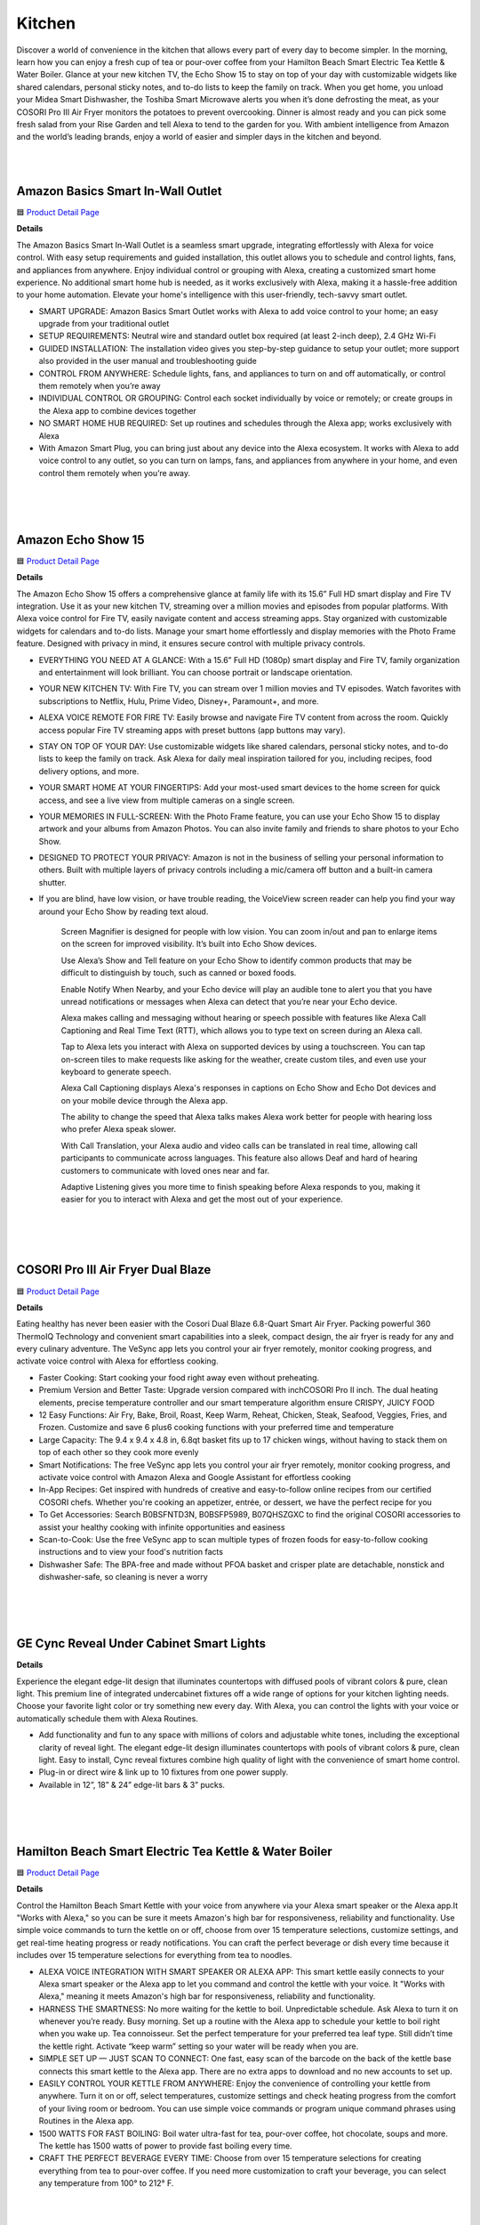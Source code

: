 Kitchen
======

Discover a world of convenience in the kitchen that allows every part of every day to become simpler. In the morning, learn how you can enjoy a fresh cup of tea or pour-over coffee from your Hamilton Beach Smart Electric Tea Kettle & Water Boiler. Glance at your new kitchen TV, the Echo Show 15 to stay on top of your day with customizable widgets like shared calendars, personal sticky notes, and to-do lists to keep the family on track. When you get home, you unload your Midea Smart Dishwasher, the Toshiba Smart Microwave alerts you when it’s done defrosting the meat, as your COSORI Pro III Air Fryer monitors the potatoes to prevent overcooking. Dinner is almost ready and you can pick some fresh salad from your Rise Garden and tell Alexa to tend to the garden for you. With ambient intelligence from Amazon and the world’s leading brands, enjoy a world of easier and simpler days in the kitchen and beyond.

|
.. image:: images/Kitchen.png
|

Amazon Basics Smart In-Wall Outlet
-----

🟦 `Product Detail Page <https://www.amazon.com/Amazon-Basics-Outlet-Tamper-Resistant/dp/B094YN5VZH/>`_

**Details**

The Amazon Basics Smart In-Wall Outlet is a seamless smart upgrade, integrating effortlessly with Alexa for voice control. With easy setup requirements and guided installation, this outlet allows you to schedule and control lights, fans, and appliances from anywhere. Enjoy individual control or grouping with Alexa, creating a customized smart home experience. No additional smart home hub is needed, as it works exclusively with Alexa, making it a hassle-free addition to your home automation. Elevate your home's intelligence with this user-friendly, tech-savvy smart outlet.

* SMART UPGRADE: Amazon Basics Smart Outlet works with Alexa to add voice control to your home; an easy upgrade from your traditional outlet
* SETUP REQUIREMENTS: Neutral wire and standard outlet box required (at least 2-inch deep), 2.4 GHz Wi-Fi
* GUIDED INSTALLATION: The installation video gives you step-by-step guidance to setup your outlet; more support also provided in the user manual and troubleshooting guide
* CONTROL FROM ANYWHERE: Schedule lights, fans, and appliances to turn on and off automatically, or control them remotely when you’re away
* INDIVIDUAL CONTROL OR GROUPING: Control each socket individually by voice or remotely; or create groups in the Alexa app to combine devices together
* NO SMART HOME HUB REQUIRED: Set up routines and schedules through the Alexa app; works exclusively with Alexa
* With Amazon Smart Plug, you can bring just about any device into the Alexa ecosystem. It works with Alexa to add voice control to any outlet, so you can turn on lamps, fans, and appliances from anywhere in your home, and even control them remotely when you’re away.
|
|
|


Amazon Echo Show 15
-----

🟦 `Product Detail Page <https://www.amazon.com/smart-display-Alexa-Remote-included/dp/B0BFZVFG6N/>`_

**Details** 

The Amazon Echo Show 15 offers a comprehensive glance at family life with its 15.6” Full HD smart display and Fire TV integration. Use it as your new kitchen TV, streaming over a million movies and episodes from popular platforms. With Alexa voice control for Fire TV, easily navigate content and access streaming apps. Stay organized with customizable widgets for calendars and to-do lists. Manage your smart home effortlessly and display memories with the Photo Frame feature. Designed with privacy in mind, it ensures secure control with multiple privacy controls.

* EVERYTHING YOU NEED AT A GLANCE: With a 15.6” Full HD (1080p) smart display and Fire TV, family organization and entertainment will look brilliant. You can choose portrait or landscape orientation.
* YOUR NEW KITCHEN TV: With Fire TV, you can stream over 1 million movies and TV episodes. Watch favorites with subscriptions to Netflix, Hulu, Prime Video, Disney+, Paramount+, and more.
* ALEXA VOICE REMOTE FOR FIRE TV: Easily browse and navigate Fire TV content from across the room. Quickly access popular Fire TV streaming apps with preset buttons (app buttons may vary).
* STAY ON TOP OF YOUR DAY: Use customizable widgets like shared calendars, personal sticky notes, and to-do lists to keep the family on track. Ask Alexa for daily meal inspiration tailored for you, including recipes, food delivery options, and more.
* YOUR SMART HOME AT YOUR FINGERTIPS: Add your most-used smart devices to the home screen for quick access, and see a live view from multiple cameras on a single screen.
* YOUR MEMORIES IN FULL-SCREEN: With the Photo Frame feature, you can use your Echo Show 15 to display artwork and your albums from Amazon Photos. You can also invite family and friends to share photos to your Echo Show.
* DESIGNED TO PROTECT YOUR PRIVACY: Amazon is not in the business of selling your personal information to others. Built with multiple layers of privacy controls including a mic/camera off button and a built-in camera shutter.
* If you are blind, have low vision, or have trouble reading, the VoiceView screen reader can help you find your way around your Echo Show by reading text aloud. 
    
    Screen Magnifier is designed for people with low vision. You can zoom in/out and pan to enlarge items on the screen for improved visibility. It’s built into Echo Show devices.
    
    Use Alexa’s Show and Tell feature on your Echo Show to identify common products that may be difficult to distinguish by touch, such as canned or boxed foods.
    
    Enable Notify When Nearby, and your Echo device will play an audible tone to alert you that you have unread notifications or messages when Alexa can detect that you’re near your Echo device.
    
    Alexa makes calling and messaging without hearing or speech possible with features like Alexa Call Captioning and Real Time Text (RTT), which allows you to type text on screen during an Alexa call.
    
    Tap to Alexa lets you interact with Alexa on supported devices by using a touchscreen. You can tap on-screen tiles to make requests like asking for the weather, create custom tiles, and even use your keyboard to generate speech.
    
    Alexa Call Captioning displays Alexa's responses in captions on Echo Show and Echo Dot devices and on your mobile device through the Alexa app.
    
    The ability to change the speed that Alexa talks makes Alexa work better for people with hearing loss who prefer Alexa speak slower.
    
    With Call Translation, your Alexa audio and video calls can be translated in real time, allowing call participants to communicate across languages. This feature also allows Deaf and hard of hearing customers to communicate with loved ones near and far.
    
    Adaptive Listening gives you more time to finish speaking before Alexa responds to you, making it easier for you to interact with Alexa and get the most out of your experience.
|
|
|


COSORI Pro III Air Fryer Dual Blaze
-----

🟦 `Product Detail Page <https://www.amazon.com/COSORI-6-8-Quart-Precise-Prevent-Overcooking/dp/B0BT9TL34D>`_

**Details** 

Eating healthy has never been easier with the Cosori Dual Blaze 6.8-Quart Smart Air Fryer. Packing powerful 360 ThermoIQ Technology and convenient smart capabilities into a sleek, compact design, the air fryer is ready for any and every culinary adventure. The VeSync app lets you control your air fryer remotely, monitor cooking progress, and activate voice control with Alexa for effortless cooking.

* Faster Cooking: Start cooking your food right away even without preheating.
* Premium Version and Better Taste: Upgrade version compared with inchCOSORI Pro II inch. The dual heating elements, precise temperature controller and our smart temperature algorithm ensure CRISPY, JUICY FOOD
* 12 Easy Functions: Air Fry, Bake, Broil, Roast, Keep Warm, Reheat, Chicken, Steak, Seafood, Veggies, Fries, and Frozen. Customize and save 6 plus6 cooking functions with your preferred time and temperature
* Large Capacity: The 9.4 x 9.4 x 4.8 in, 6.8qt basket fits up to 17 chicken wings, without having to stack them on top of each other so they cook more evenly
* Smart Notifications: The free VeSync app lets you control your air fryer remotely, monitor cooking progress, and activate voice control with Amazon Alexa and Google Assistant for effortless cooking
* In-App Recipes: Get inspired with hundreds of creative and easy-to-follow online recipes from our certified COSORI chefs. Whether you're cooking an appetizer, entrée, or dessert, we have the perfect recipe for you
* To Get Accessories: Search B0BSFNTD3N, B0BSFP5989, B07QHSZGXC to find the original COSORI accessories to assist your healthy cooking with infinite opportunities and easiness
* Scan-to-Cook: Use the free VeSync app to scan multiple types of frozen foods for easy-to-follow cooking instructions and to view your food's nutrition facts
* Dishwasher Safe: The BPA-free and made without PFOA basket and crisper plate are detachable, nonstick and dishwasher-safe, so cleaning is never a worry
|
|
|


GE Cync Reveal Under Cabinet Smart Lights
-----

**Details** 

Experience the elegant edge-lit design that illuminates countertops with diffused pools of vibrant colors & pure, clean light. This premium line of integrated undercabinet fixtures off a wide range of options for your kitchen lighting needs. Choose your favorite light color or try something new every day. With Alexa, you can control the lights with your voice or automatically schedule them with Alexa Routines.

* Add functionality and fun to any space with millions of colors and adjustable white tones, including the exceptional clarity of reveal light. The elegant edge-lit design illuminates countertops with pools of vibrant colors & pure, clean light. Easy to install, Cync reveal fixtures combine high quality of light with the convenience of smart home control.
* Plug-in or direct wire & link up to 10 fixtures from one power supply.
* Available in 12”, 18” & 24” edge-lit bars & 3” pucks.
|
|
|


Hamilton Beach Smart Electric Tea Kettle & Water Boiler
-----

🟦 `Product Detail Page <https://www.amazon.com/Hamilton-Beach-Integration-Auto-Shutoff-41036/dp/B09FB2CFZT/>`_

**Details** 

Control the Hamilton Beach Smart Kettle with your voice from anywhere via your Alexa smart speaker or the Alexa app.It "Works with Alexa," so you can be sure it meets Amazon's high bar for responsiveness, reliability and functionality. Use simple voice commands to turn the kettle on or off, choose from over 15 temperature selections, customize settings, and get real-time heating progress or ready notifications. You can craft the perfect beverage or dish every time because it includes over 15 temperature selections for everything from tea to noodles.

* ALEXA VOICE INTEGRATION WITH SMART SPEAKER OR ALEXA APP: This smart kettle easily connects to your Alexa smart speaker or the Alexa app to let you command and control the kettle with your voice. It "Works with Alexa," meaning it meets Amazon's high bar for responsiveness, reliability and functionality.
* HARNESS THE SMARTNESS: No more waiting for the kettle to boil. Unpredictable schedule. Ask Alexa to turn it on whenever you’re ready. Busy morning. Set up a routine with the Alexa app to schedule your kettle to boil right when you wake up. Tea connoisseur. Set the perfect temperature for your preferred tea leaf type. Still didn’t time the kettle right. Activate “keep warm” setting so your water will be ready when you are.
* SIMPLE SET UP — JUST SCAN TO CONNECT: One fast, easy scan of the barcode on the back of the kettle base connects this smart kettle to the Alexa app. There are no extra apps to download and no new accounts to set up.
* EASILY CONTROL YOUR KETTLE FROM ANYWHERE: Enjoy the convenience of controlling your kettle from anywhere. Turn it on or off, select temperatures, customize settings and check heating progress from the comfort of your living room or bedroom. You can use simple voice commands or program unique command phrases using Routines in the Alexa app.
* 1500 WATTS FOR FAST BOILING: Boil water ultra-fast for tea, pour-over coffee, hot chocolate, soups and more. The kettle has 1500 watts of power to provide fast boiling every time.
* CRAFT THE PERFECT BEVERAGE EVERY TIME: Choose from over 15 temperature selections for creating everything from tea to pour-over coffee. If you need more customization to craft your beverage, you can select any temperature from 100° to 212° F.
|
|
|

Impulse Induction Cooktop
-----

🟦 `Product Detail Page <https://www.impulselabs.com/>`_

**Details** 

The Impulse 30 inch Induction Cooktop - not only offers best in class performance, but is designed with innovative and cutting edge, proprietary features, and user-centric experiences that up level any cooking experience. Proprietary temperature sensing technology in each 9 inch induction burner bring a new degree of precision and accuracy to everyday cooking. With burners that have 10kW peak performance, you can boil 1L of water 3x faster than top induction stoves and 10x faster than gas. Building a battery into the appliance removes common installation friction by enabling it to work with a standard 120V or 240V outlet, the battery functions as back-up power for the stove if there’s an outage.

* Best-in-class, high performance induction cooktop
* Induction stove with proprietary temperature sensing technology built into each, ﬁrst-party heating element.
* About 3x faster than high-end induction stoves and 10x faster than high-end gas stoves.
* Easy to use, easy to install;no need for expensive panel upgrades or rewiring
* Induction cooktops traditionally require higher electrical power, and for about 30% of homes in America that have gas stoves, installing an induction stove means serious (and expensive) electrical upgrades. Thanks to the battery, the ImpulseCooktop requires less power to run, and works on with your current wiring and standard outlet.
* Large interface for legibility, removable knobs for ease of use and cleaning(no more ﬁnicky touch screens).
* Good for you, good for the environment: reduce emissions and transition to clean energy
* Gas stoves emit dangerous pollutants known to causeAsthma in children and contaminants into the air, these fumes are bad for the environment as well and are major contributors to climate change.
* The built-in battery allows for load-shifting; which means charging the battery when it’s cheap and clean (generated by renewable resource) for use when energy demand is higher (and often pulled from non-renewable sources)
* Impulse is building battery-integrated home appliances to make it easier to install and use electric appliances, and reduce reliance on fossil fuels/gas. The battery is built into the product and designed to work as part of the appliance (this is NOT a standalone battery-powered product that doesn’t require a plug). The embedded battery removes installation friction by reducing amperage requirements for appliances, provides back-up power for the appliance, and adds incremental energy storage to homes.
* Future looking, Impulse intends to build more battery-integrated appliances to replace other gas-using appliances in the home such as ovens, water heaters, and more.
* CES announcement: Impulse is now taking limited deposits for $249 on their website to secure one of the ﬁrst induction cooktop units which expect to ship in Q4 2024 (total price is $5,999, limited early orders are discounted to $5,499)
|
|
|

Midea Smart 45 dBA Top Control 24-in Built-In Dishwasher
-----

🟦 `Product Detail Page <https://www.midea.com/us/dishwashers/built-in-dishwashers/24-dishwasher-with-targeted-wash-zones-wi-fi-and-45-dba-mdt24p5ast>`_

**Details** 

The Midea Whisper-Quiet 45-Decibel Top Control Built-In Dishwasher with Angle Wash and Wi-Fi combines superior cleaning technology with an Extended Dry feature to ensure dishes come out spotless and completely dry. Targeted wash zones clean even the toughest baked-on messes from every angle. Create your ideal wash cycle on the MSmartHome app and download it to the dishwasher for 1-tap myWash selection, and many more smart features.

* Sanitize Cycle A high temperature rinse cycle reduces 99.99% of bacteria from dishes and is NSF Certified.
* Ultra Quiet Operation At 45 dBA, this dishwasher is so quiet you can start a cycle and still enjoy after-dinner conversation.
* Smart connected feature Create your ideal wash cycle on the MSmartHome App and download it to the dishwasher for 1-tap myWash selection, and many more smart features
|
|
|


Molekule Air Pro
-----

🟦 `Product Detail Page <https://www.amazon.com/Molekule-PECO-HEPA-Tri-Power-Technology-Pollutants/dp/B0BV8PDZ2K>`_

**Details** 

Molekule Air Pro is leading the indoor air quality revolution by being the only smart home air purifier that uses patented PECO (photoelectrochemical oxidation) technology to not only capture, but destroy the widest range of airborne pollutants compared to conventional purifiers. Air Pro harnesses the power of IoT-enabled data and provides users with actionable insights to empower them to take more precise control over their health and wellness.

* PECO-HEPA Tri-Power filter’s multifaceted system boasts not one, but three layers of protection 
* Patented PECO (Photo ElectroChemical Oxidation) technology, developed through over 25 years of research, is scientifically proven to destroy pollutants including allergens, mold, viruses, bacteria, chemicals, and more. PECO-Filters are coated with a light-activated -nanocatalyst that performs a powerful chemical reaction that destroys organic pollutants at the smallest possible scale.
* HEPA (high efficiency particulate air) filters have been the industry standard for air filtration in commercial spaces for decades. HEPA filters offer 99.97% small particle capture efficiency, reducing dust and smoke particles.
* Carbon: Active carbon filters use adsorption to trap molecules and adhere them to the filter surface, removing toxic gasses including odors, chemical vapors and VOCs. Molekule's PECO technology adds a unique synergy to the carbon filtration process, with PECO working in conjunction with the carbon layer to destroy any pollutants that pass through.
* FDA-cleared for use in both clinical and non-clinical settings.
* Seamlessly integrating into smart homes and compatible with Alexa, Molekule's user-friendly app offers real-time insights and trends on air quality. Users can track airborne threats lurking in the air in real time or throughout the previous four weeks - whether it be chemicals, humidity, particulate matter, or carbon dioxide (note: Air Pro senses but does not affect humidity or CO2). Molekule’s Auto Protect modes automatically react when increased chemical and particulate matter levels are detected, for additional peace of mind.
* FDA-Cleared Air Purification: Molekule Air Pro is FDA-cleared as a 510(k) Class II medical device to destroy viruses, bacteria, and mold. (FDA Registration Number: Fl: 3019585201 CA: 3016681262.)
* Designed for large Spaces: For large residential or business spaces and high-traffic areas up to 1000 sq ft, such as living rooms, kitchens, and open-concept offices.
* The ONLY PECO-HEPA filter: Air Pro comes with one PECO-HEPA Filter (replace every ~6 months.) Technology that captures 99.97% of small particles and destroys pollutants like chemicals, pet dander, pollen, viruses, bacteria, mold and other pollutants.
* Portable Air Purification: With its vegan leather handle, Molekule Air Pro can be easily carried and plugged in anywhere in the home or business for increased flexibility.
* Particle and Chemical Sensors: Detect and track VOCs and particulate matter over time in the app, including PM10 (pollen) and PM2.5 (dust), and particles smaller than PM1 (smoke).
|
|
|


PETLIBRO Granary WIFI Feeder
-----

🟦 `Product Detail Page <https://www.amazon.com/PETLIBRO-Automatic-Control-Stainless-Blockage/dp/B09S8WMJY9>`_

**Details** 

The PETLIBRO Automatic Cat Food Dispenser combines smart technology with convenient features. With Wi-Fi connectivity and the PETLIBRO App, schedule up to 10 meals a day, customize portions, and monitor your pet's food intake. The dispenser's voice recording feature adds a personal touch to mealtime, and the patent rotor and lid design ensure freshness and prevent sneaky snacking. Receive real-time notifications about food levels and potential issues, providing peace of mind. Download the PETLIBRO Assistant skill on the Alexa app to control it using your voice.

* Smart APP Control: Wi-Fi fully automatic cat food dispenser is 5GHz and 2.4GHz WiFi-enabled allowing you to program your pet's meals anywhere anytime through the PETLIBRO App on your iOS or Android smartphone. Also, you can also check the daily food intake and meal times of the fur child through the log on the App.
* Never Miss A Meal: Easily schedule up to 10 meals per day with 1-48 portions per meal (1/12 cup each portion), you can easily customize your furry friend's feeding plan and check the feeding records to ensure your cat or dog has been fed on a set schedule by the APP.
* Personalized Meal Call: Record a voice message for up to 10 seconds that plays for each feeding, and freely set the times the meal call play, so your pet can feel your care even when you're not at home. Not only that, but the thoughtful device provides you with the ability to record up to 10 customized meal calls and adjust the volume to your needs!
* Freshness in Every Bite: Patent rotor in the tank base and twist-lock lid prevent pets sneaking into the food dispenser for extra food. Built-in desiccant bag and sealing strip keep food fresh and crunchy. Food-grade stainless steel bowl provides healthy and hygienic feeding, saving your pets from chin acne.
* Smart Notifications and Indicators: Your phone receives notifications and the machine’s indicators also lights up red when the food tank is empty, food gets jammed, the battery is low, or has other problems. The infrared sensor keeps checking and stops food dispensing if the food outlet is blocked.
|
|
|


Rabbit OS
-----

🟦 `Product Detail Page <https://www.rabbit.tech/>`_

**Details** 

A personlized operating system through a natural language interface, reimagining how computers augment your life. Large action modes (LAM), a new type of foundation model that understands human intentions on computers, translate requests into actionable steps and responses that the rabbit OS can use in real time. LAM-powered rabbits act safely and efficiently, making them valuable virtual helpers for your everyday needs.

* 01 Intention understanding without instructions 
    Existing personal computers are limited to understanding commands rather than complex human intentions. LAM first translates natural language requests into actionable steps and responses that the operating system can use in real time.
* 02 interface acting upon your intentions 
    As opposed to application programming interfaces (APIs) that have limited functionality, LAM understands and operates human-oriented interfaces across all mobile and desktop environments. LAM observes a human using the interface and aims to form a “conceptual blueprint” of the service behind it, carrying out the underlying intentions
* 03 interaction becoming your virtual helper 
    Not only does LAM understand how to interact with applications to achieve certain objectives, it also knows how to achieve it in a humanizing way. LAM-powered rabbits act safely and efficiently, making them valuable virtual helpers for your everyday needs.
|
|
|


Ring Indoor Cam (2nd gen)
-----

🟦 `Product Detail Page <https://www.amazon.com/All-new-Ring-Two-Way-Privacy-release/dp/B0B6GJBKRK>`_

**Details** 

The Ring Indoor Cam (2nd gen) offers comprehensive home surveillance in 1080p HD video, day or night, with Color Night Vision and Live View. Advanced Pre-Roll captures extra seconds before motion events for a complete picture. Ensure privacy with a manual Privacy Cover, easily swiveling for activation. Receive real-time alerts on detected movement, customizable to cover specific areas. With flexible mounting options and plug-in convenience, it adapts to your needs. With a Ring Protect Plan, enjoy extended video storage. Seamlessly connect with Alexa for custom notifications and hands-free monitoring on select devices.

* Get the whole picture: Watch over your home day or night in 1080p HD video with Live View and Color Night Vision.
* Video previews: Record a few extra seconds before every motion event with Advanced Pre-Roll to get a more complete picture of what happened.
* Privacy at your fingertips: Turn off your camera and mic with the manual Privacy Cover, then reactivate with a simple swivel.
* Get important alerts: Get real-time alerts when the camera detects movement, and choose exactly what your camera covers so you only get notified above movement that matters.
* Versatile mounting options: Find the perfect angle on a table, or mount up high with the flexible swivel mount. Indoor Cam is plug-in, making it easy to move where you need it.
* Additional protection: With a Ring Protect Plan (subscription sold separately), record all your videos, review stored videos for up to 180 days (photos for 7 days), and share videos.
* Connect with Alexa: Hear custom notifications from Echo Dot, launch video with Echo Show, and enjoy hands-free home monitoring with select Alexa-enabled devices.
* Ring and Blink video doorbells and security cameras keep an eye on your home, providing you with alerts on visitors, package deliveries, and more. They can even identify familiar faces and use Alexa to announce them to you.
|
|
|


Rise Gardens The Rise Garden
-----

🟦 `Product Detail Page <https://risegardens.com/products/the-rise-garden>`_

**Details** 

Grow up to 36 veggies, fruits, leafy greens and more with the new award-winning Rise Garden. You’ll be guided through every step of your gardening journey, from sprout to harvest. Rise Garden is modular, so you can start with 1 level and stack up to 3. From novice to pro-indoor gardener, from greens to fruits, your Rise Garden grows with you! With the help of Alexa, you can now control your lights, check your water levels, run Smartcare and more. Let Alexa tell you everything you need to know about your Rise Garden. Just ask!

* Start Small, Grow TallRise Garden is modular, so you can start with 1 level and stack up to 3. From novice to pro-indoor gardener, from greens to fruits, your Rise Garden grows with you!
* Modular system, maximum capacityExpandable garden allows you to add up to 3 levels and expand up to 36 plants per level. Full Spectrum LED Panels. Solid wood frame. Steel cabinets and shelves built to last
* Professional grade lighting for maximum photosynthesisLED full spectrum lights that mimic the natural light of the sun to maximize plant growth.
* Voice controlledCare for your Garden from the couch with Alexa's help.
* Gravity guided growthPatented gravitational watering system delivers a steady stream of water to all your plants
* Self-watering9-gallon system only needs weekly replenishing and automatically delivers the perfect amount of water to your plants
* Accessorize your garden to grow more Expandable trays, houseplant shelves, and plant trellises help you maximize your growth
* Designed to be sustainable We use easily recycled materials like wood and metal so your garden stands the test of time
|
|
|


Rise Gardens Rise Roma Garden
-----

🟦 `Product Detail Page <https://risegardens.com/products/rise-roma-garden>`_

**Details** 

Experience the impossible! Now you can grow Roma tomatoes inside your kitchen, expanding the limit of your gardening possibilities. The Rise Roma is an elevated take on our classic Rise Garden. Powerful adjustable lighting and a strong support system pave the way for BIG growth, indoors. With the help of Alexa, you can now control your lights, check your water levels, run Smartcare and more. Let Alexa tell you everything you need to know about your Rise Garden. Just ask!

* Crafted for nuture full-size plants all year long: 38" Growing height, adjustable Full spectrum LED panels, thirst quenching circular water system
* 3X the photosynthesis: Adjustable lights to Rise to new heights. 200W, full spectrum LED, modular Light panels delived. designed to provide 3x photosynthesis for BIG growth
* Support for big growth: A grow through frame paired with a mesh trellis supports the juiciest of fruits
* 9 Gallon water tank: Gravity guided growth: Patented gravitaional watering System delivers a steady stream of water to all your plants. Automated and app controlled watering system
* Larger tank so your plants are never thirsty: For the moments you need to leave your green space. 
* Modular design: A garden that grows with you. Easily adjusted to fit all your growing needs from leafy greens to BIG fruit
* Sustainable Design: Designed to be sustainable. We use easily recycled materials like wood and metal so your garden stands the test of times
|
|
|


Roborock S8 Pro Ultra Robot Vacuum with RockDock Ultra
-----

🟦 `Product Detail Page <https://www.amazon.com/Pro-Ultra-Self-Washing-Self-Refilling-Self-Emptying/dp/B0BVB5PTDK>`_

**Details** 

The Roborock S8 Pro Ultra Robot Vacuum with RockDock Ultra redefines home cleaning. With an all-in-one docking system, it autonomously manages mop washing, drying, and self-emptying, reducing maintenance hassles. Its dual rubber brush system enhances cleaning efficiency, while the VibraRise 2.0 Mopping System ensures deep, effective mopping. Liftable brushes and a reactive 3D obstacle avoidance system add versatility, while app and Alexa integration offer convenient control. Set it and forget it for a truly hands-free experience.

* Forget About Cleaning, Really. With Roborock’s all-in-one docking system, S8 Pro Ultra can automatically complete the mop washing and drying process, preventing mold growth and unpleasant odors. Auto self-emptying with a large dust bag allows holding for up to 7 weeks of dust. The dock even cleans itself and refills the robot water tank for you, extending its mopping range to up to 3230 sqft (300 sqm). Just set it and forget it.
* Double Brushes, Double Cleaning. Roborock’s newest dual rubber brush system provides a cleaner effect in one go and fewer hair tangles. The more powerful 6000Pa suction drives the robot vacuum to pick up debris, hair, dust, and more from hard floors and carpets more quickly.
* Upgraded VibraRise 2.0 Mopping System. The VibraRise 2.0 improves its vibration module from 1 area to 2 areas, providing a wider mopping zone, up to 3000 times/min high-speed scrubbing, and over 6N consistent mopping pressure, stains from soda to dried-on spills and more can be cleaned deeply and more effectively.
* Liftable Brushes and Mop Offer You More. The liftable brushes and mop can separate vacuuming and mopping in a single clean, maximizes the cleaning effectiveness for different tasks such as carpets cleaning and hard floor cleaning, and avoids leaving stains after a clean. If an entrapping threshold is set in the app, the brushes and mop will both lift automatically and help the robot climb it more easily.
* Reactive 3D Obstacle Avoidance. With 3D structured light and infrared image technology, Roborock S8 Pro Ultra is smart enough to identify unknown objects on the floor, determine their size and location, and bypass them in both bright and dark environments. Paired with LiDAR navigation and 3D mapping, detailed maps are generated for more accurate and customized cleaning.
* Advanced App & Voice Control. Roborock App offers you total control over the robot vacuum, including auto emptying mode, mop washing and drying mode, suction and water flow adjustment, schedule cleaning, furniture adding, and more. S8 Pro Ultra can even send a smart suggestion for setting No-Go zones when detecting easy-to-get-suck places during cleaning. Amazon Alexa, Google Home, and Siri Shortcuts support let you command your robot with the power of your voice as well.
* Fast Charging & Off Peak Charging Support. Charges from empty to full in only 4 hours of fast charging. Get up to 180 minutes of runtime in one clean, enough to tackle most homes. You can choose off-peak times to charge to save on power as well as the costs of using peak-time electricity.
|
|
|


Samsung Bespoke 4-Door Flex Refrigerator with Family Hub+
-----

🟦 `Product Detail Page <https://www.samsung.com/us/home-appliances/refrigerators/bespoke/bespoke-4-door-flex-refrigerator-29-cu-ft-with-family-hub-in-charcoal-glass-top-and-stainless-steel-bottom-panels-rf29cb9900qkaa/>`_

**Details** 

The Samsung Bespoke 4-Door Flex Refrigerator (29 cu. ft.) with Family Hub offers advanced convenience with a 32” screen for a richer user experience. The Family Hub integrates seamlessly, allowing you to view the fridge's contents, manage calendars, stream music, and monitor your front door. With Alexa capabilities, it becomes a smart hub for your kitchen. The Beverage Center with AutoFill Water Pitcher and Dual Auto Ice Maker, producing both cubed and Ice Bites, adds versatility to this sleek and spacious refrigerator.

* With a huge 32” screen that is 2x larger than previous models, it provides an enhanced and richer user experience for you and your family.
* The Beverage Center features a water dispenser and AutoFill Water Pitcher. 
* Dual Auto Ice Maker makes two types of ice – cubed or Ice Bites.
|
|
|


SONOFF NSPanel Pro Smart Home Control Panel
-----

🟦 `Product Detail Page <https://www.amazon.com/SONOFF-Integrate-Consumption-Statistics-Thermostat/dp/B0BVQ35T43>`_

**Details** 

The SONOFF NSPanel Pro Smart Home Control Panel offers comprehensive control for your smart home. With compatibility for all SONOFF devices and Zigbee 3.0 support, it functions as both a smart panel and Zigbee hub. Enjoy voice control through Alexa. Easily enable smart scenes and customize security modes with one-click simplicity. The panel also serves as a real-time monitoring display for connected cameras. Its flexibility allows wall mounting or placement in any position, making it a versatile and essential component of your smart home setup.

*  All in One Panel Control:  Unlimited number of control devices, supports control all SONOFF devices, from smart lights, smart cameras, security sensors to switches, etc., and will continue to support SONOFF new device in the future.
*  Not Only Smart Panel, But Zigbee Hub:  Quickly add Zigbee devices on the screen in batc hes. Standard Zigbee 3.0 protocol makes the connection more stable and the coverage wider. Added sub-devices can be voice controlled by working with Alexa, Google Home, and more.
*  One-click to Enable Smart Scenes:  Use with different smart devices, switch scenes at home with one click.
*  Customize Your Home Security Mode:  Customize 3 modes by setting different arming devices. After arming, once the sensor is triggered, the panel will alarm, and you will receive a notification alert on the phone.
*  View Real-time Monitoring on Panel: NSPanel Pro can be used as a display, supports adding the following four types of cameras for live monitoring. You can view the real-time monitoring of living room, garage, bedroom, etc on the panel at any time.
* Support All SONOFF Zigbee devices, more functions (power consumption statistics, thermostat, call intercom, etc.), Real-time Monitoring, Can be mounted on the wall or flexibly placed in any position.
|
|
|


Sonos Era 100
-----

🟦 `Product Detail Page <https://www.amazon.com/Sonos-Era-100-Wireless-Speaker/dp/B0BW34LCB8/>`_

**Details** 

The Sonos Era 100, powered by a 47% faster processor and advanced acoustic architecture, delivers detailed stereo separation and enhanced bass. Its compact design allows versatile placement, whether on a bookshelf, kitchen counter, desk, or nightstand. Stream seamlessly over WiFi, pair with Bluetooth, or connect external sources using the Line-In Adapter. Easy setup via the Sonos app and Trueplay tuning technology ensures optimal sound in minutes. With Alexa capabilities, control your music effortlessly with just your voice, offering a seamless and immersive audio experience.

* Powered by a 47% faster processor, the next-gen dual-tweeter acoustic architecture produces detailed stereo separation while a 25% larger midwoofer deepens the bass
* Place this speaker anywhere and everywhere you want to listen. The compact design fits beautifully on your bookshelf, kitchen counter, desk, or nightstand
* Stream from all your favorite services over WiFi. Pair a Bluetooth device with the press of a button. Connect a turntable or other audio source using an auxiliary cable and the Sonos Line-In Adapter
* Go from unboxing to unbelievable sound in just a few minutes. Simply plug in the power cable, connect your phone or tablet to WiFi, and open the Sonos app
* With a tap in the Sonos app, Trueplay tuning technology analyzes the unique acoustics of your space and optimizes the speaker’s EQ. So all your content sounds just the way it should
|
|
|


TOSHIBA ML-EM34P(SS) Smart Countertop Microwave
-----

🟦 `Product Detail Page <https://www.amazon.com/Toshiba-ML-EM34P-SS-Countertop-Microwave/dp/B0847HWSCX>`_

**Details** 

This Toshiba 1.3 Cubic feet 1100-watt Stainless Steel microwave is the ideal size for apartment kitchens or office break rooms. The microwave is controlled through Alexa, keeping your hands free and engaged in more important tasks. Sensor reheating lets you optimally cook six of the most popular food items with the touch of a button, preserving your dishes juicy, fresh, and with intact texture or taste. Program up to 23 preset menus on APP and power combinations for additional one-touch convenience. Also, the mute function can make you enjoy cooking without disturbing your family or roommates.

*  Hands-Free Operation: Smart Countertop Microwave integrated with Alexa and using an echo device (not included) brings convenience by allowing hands free operation by voice command or app control
*  Updating Preset Menus: Preset menus include popular foods like popcorn, potato, pizza, vegetable and more
*  Built-in Humidity Sensor: Humidity sensor automatically adjusts cooking power to achieve optimum heating and easier cooking
*  Mute Function: Sound on/off button allows you to stop the annoying beep when the cook finishing. Thus, don't worry to wake your family members or roomie up
*  Energy Saving Features: LED cavity light and energy-saving ECO mode helps reduce energy consumption
*  Cutting-edge and Stylish Design: Stainless steel (color of door frame is stainless steel, enclosure is black) with timeless design
*  Included Components: 1 Microwave Oven, 1 Manual Instruction Book, 1 Turntable Plate
* Family Hub lets you see inside your smart refrigerator, manage your family’s calendars, stream music, see who’s at the front door and much more, all right from your fridge. 
* With a huge 32” screen that is 2x larger than previous models, it provides an enhanced and richer user experience for you and your family.
* The Beverage Center features a water dispenser and AutoFill Water Pitcher. 
* Dual Auto Ice Maker makes two types of ice – cubed or Ice Bites

